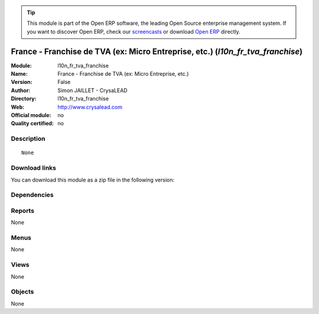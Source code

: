 
.. i18n: .. module:: l10n_fr_tva_franchise
.. i18n:     :synopsis: France - Franchise de TVA (ex: Micro Entreprise, etc.) 
.. i18n:     :noindex:
.. i18n: .. 

.. module:: l10n_fr_tva_franchise
    :synopsis: France - Franchise de TVA (ex: Micro Entreprise, etc.) 
    :noindex:
.. 

.. i18n: .. raw:: html
.. i18n: 
.. i18n:       <br />
.. i18n:     <link rel="stylesheet" href="../_static/hide_objects_in_sidebar.css" type="text/css" />

.. raw:: html

      <br />
    <link rel="stylesheet" href="../_static/hide_objects_in_sidebar.css" type="text/css" />

.. i18n: .. tip:: This module is part of the Open ERP software, the leading Open Source 
.. i18n:   enterprise management system. If you want to discover Open ERP, check our 
.. i18n:   `screencasts <http://openerp.tv>`_ or download 
.. i18n:   `Open ERP <http://openerp.com>`_ directly.

.. tip:: This module is part of the Open ERP software, the leading Open Source 
  enterprise management system. If you want to discover Open ERP, check our 
  `screencasts <http://openerp.tv>`_ or download 
  `Open ERP <http://openerp.com>`_ directly.

.. i18n: .. raw:: html
.. i18n: 
.. i18n:     <div class="js-kit-rating" title="" permalink="" standalone="yes" path="/l10n_fr_tva_franchise"></div>
.. i18n:     <script src="http://js-kit.com/ratings.js"></script>

.. raw:: html

    <div class="js-kit-rating" title="" permalink="" standalone="yes" path="/l10n_fr_tva_franchise"></div>
    <script src="http://js-kit.com/ratings.js"></script>

.. i18n: France - Franchise de TVA (ex: Micro Entreprise, etc.) (*l10n_fr_tva_franchise*)
.. i18n: ================================================================================
.. i18n: :Module: l10n_fr_tva_franchise
.. i18n: :Name: France - Franchise de TVA (ex: Micro Entreprise, etc.)
.. i18n: :Version: False
.. i18n: :Author: Simon JAILLET - CrysaLEAD
.. i18n: :Directory: l10n_fr_tva_franchise
.. i18n: :Web: http://www.crysalead.com
.. i18n: :Official module: no
.. i18n: :Quality certified: no

France - Franchise de TVA (ex: Micro Entreprise, etc.) (*l10n_fr_tva_franchise*)
================================================================================
:Module: l10n_fr_tva_franchise
:Name: France - Franchise de TVA (ex: Micro Entreprise, etc.)
:Version: False
:Author: Simon JAILLET - CrysaLEAD
:Directory: l10n_fr_tva_franchise
:Web: http://www.crysalead.com
:Official module: no
:Quality certified: no

.. i18n: Description
.. i18n: -----------

Description
-----------

.. i18n: ::
.. i18n: 
.. i18n:   None

::

  None

.. i18n: Download links
.. i18n: --------------

Download links
--------------

.. i18n: You can download this module as a zip file in the following version:

You can download this module as a zip file in the following version:

.. i18n:   * `4.2 <http://www.openerp.com/download/modules/4.2/l10n_fr_tva_franchise.zip>`_
.. i18n:   * `trunk <http://www.openerp.com/download/modules/trunk/l10n_fr_tva_franchise.zip>`_

  * `4.2 <http://www.openerp.com/download/modules/4.2/l10n_fr_tva_franchise.zip>`_
  * `trunk <http://www.openerp.com/download/modules/trunk/l10n_fr_tva_franchise.zip>`_

.. i18n: Dependencies
.. i18n: ------------

Dependencies
------------

.. i18n:  * :mod:`base`
.. i18n:  * :mod:`account`
.. i18n:  * :mod:`account_chart`
.. i18n:  * :mod:`l10n_fr`
.. i18n:  * :mod:`l10n_fr_pcg`

 * :mod:`base`
 * :mod:`account`
 * :mod:`account_chart`
 * :mod:`l10n_fr`
 * :mod:`l10n_fr_pcg`

.. i18n: Reports
.. i18n: -------

Reports
-------

.. i18n: None

None

.. i18n: Menus
.. i18n: -------

Menus
-------

.. i18n: None

None

.. i18n: Views
.. i18n: -----

Views
-----

.. i18n: None

None

.. i18n: Objects
.. i18n: -------

Objects
-------

.. i18n: None

None
